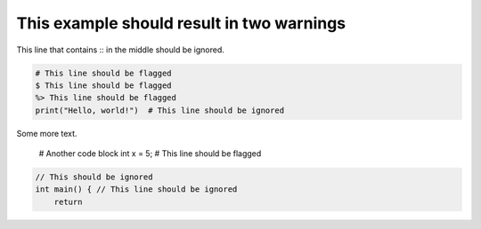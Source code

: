 This example should result in two warnings
=======

This line that contains :: in the middle should be ignored.


.. code-block:: python

    # This line should be flagged
    $ This line should be flagged
    %> This line should be flagged
    print("Hello, world!")  # This line should be ignored

Some more text.

    # Another code block
    int x = 5;  # This line should be flagged

.. code:: c++

    // This should be ignored
    int main() { // This line should be ignored
        return
